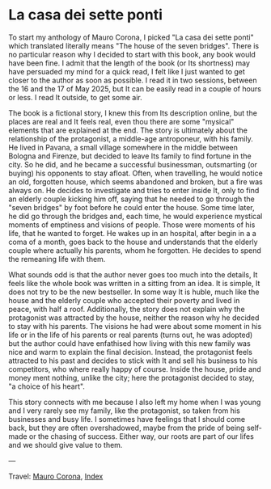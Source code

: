 #+startup: content indent

* La casa dei sette ponti
#+INDEX: Giovanni's Diary!Reading!Mauro Corona!La casa dei sette ponti
To start my anthology of Mauro Corona, I picked "La casa dei sette
ponti" which translated literally means "The house of the seven
bridges". There is no particular reason why I decided to start
with this book, any book would have been fine. I admit that the
length of the book (or Its shortness) may have persuaded my mind for
a quick read, I felt like I just wanted to get closer to the author
as soon as possible.
I read it in two sessions, between the 16 and the 17 of May
2025, but It can be easily read in a couple of hours or less. I read
It outside, to get some air.

The book is a fictional story, I knew this from Its description
online, but the places are real and It feels real, even thou there are
some "mysical" elements that are explained at the end. The story
is ultimately about the relationship of the protagonist, a middle-age
antroponeur, with his family. He lived in Pavana, a small village
somewhere in the middle between Bologna and Firenze, but decided to
leave Its family to find fortune in the city. So he did, and he became
a successful businessman, outsmarting (or buying) his opponents to
stay afloat. Often, when travelling, he would notice an old, forgotten house,
which seems abandoned and broken, but a fire was always on. He decides to
investigate and tries to enter inside It, only to find an elderly
couple kicking him off, saying that he needed to go through the "seven
bridges" by foot before he could enter the house. Some time later,
he did go through the bridges and, each time, he would experience
mystical moments of emptiness and visions of people. Those were
moments of his life, that he wanted to forget.
He wakes up in an hospital, after begin in a a coma of a month, goes
back to the house and understands that the elderly couple where
actually his parents, whom he forgotten. He decides to spend the
remeaning life with them.

What sounds odd is that the author never goes too much into the details,
It feels like the whole book was written in a sitting from an idea. It
is simple, It does not try to be the new bestseller. In some way It
is huble, much like the house and the elderly couple who accepted
their poverty and lived in peace, with half a roof. Additionally,
the story does not explain why the protagonist was attracted by the
house, neither the reason why he decided to stay with his parents.
The visions he had were about some moment in his life or in the
life of his parents or real parents (turns out, he was adopted) but
the author could have enfathised how living with this new family
was nice and warm to explain the final decision. Instead, the
protagonist feels attracted to his past and decides to stick with
It and sell his business to his competitors, who where really happy
of course. Inside the house, pride and money ment nothing, unlike
the city; here the protagonist decided to stay, "a choice of his
heart".

This story connects with me because I also left my home when I was
young and I very rarely see my family, like the protagonist, so
taken from his businesses and busy life. I sometimes have feelings
that I should come back, but they are often overshadowed, maybe
from the pride of being self-made or the chasing of success. Either
way, our roots are part of our lifes and we should give value to
them.

---

Travel: [[file:./mauro-corona.org][Mauro Corona]], [[file:../../theindex.org][Index]]
